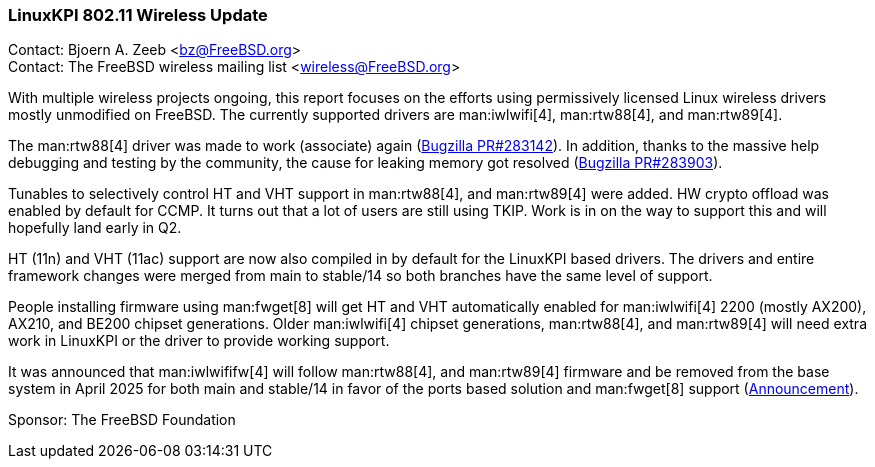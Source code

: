 === LinuxKPI 802.11 Wireless Update

Contact: Bjoern A. Zeeb <bz@FreeBSD.org> +
Contact: The FreeBSD wireless mailing list <wireless@FreeBSD.org>

With multiple wireless projects ongoing, this report focuses on the efforts using permissively licensed Linux wireless drivers mostly unmodified on FreeBSD.
The currently supported drivers are man:iwlwifi[4], man:rtw88[4], and man:rtw89[4].

The man:rtw88[4] driver was made to work (associate) again (link:https://bugs.freebsd.org/bugzilla/show_bug.cgi?id=283142[Bugzilla PR#283142]).
In addition, thanks to the massive help debugging and testing by the community, the cause for leaking memory got resolved (link:https://bugs.freebsd.org/bugzilla/show_bug.cgi?id=283903[Bugzilla PR#283903]).

Tunables to selectively control HT and VHT support in man:rtw88[4], and man:rtw89[4] were added.
HW crypto offload was enabled by default for CCMP.
It turns out that a lot of users are still using TKIP.
Work is in on the way to support this and will hopefully land early in Q2.

HT (11n) and VHT (11ac) support are now also compiled in by default for the LinuxKPI based drivers.
The drivers and entire framework changes were merged from main to stable/14 so both branches have the same level of support.

People installing firmware using man:fwget[8] will get HT and VHT automatically enabled for man:iwlwifi[4] 2200 (mostly AX200), AX210, and BE200 chipset generations.
Older man:iwlwifi[4] chipset generations, man:rtw88[4], and man:rtw89[4] will need extra work in LinuxKPI or the driver to provide working support.

It was announced that man:iwlwififw[4] will follow man:rtw88[4], and man:rtw89[4] firmware and be removed from the base system in April 2025 for both main and stable/14 in favor of the ports based solution and man:fwget[8] support (link:https://lists.freebsd.org/archives/freebsd-stable/2025-March/002763.html[Announcement]).

Sponsor: The FreeBSD Foundation
